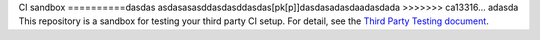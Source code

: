 CI sandbox
==========dasdas
asdasasasddasdasddasdas[pk[p]]dasdasadasdaadasdada
>>>>>>> ca13316... adasda
This repository is a sandbox for testing your third party CI setup.
For detail, see the `Third Party Testing document
<http://docs.openstack.org/infra/system-config/third_party.html>`_.
